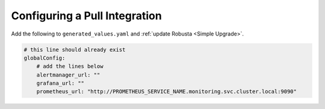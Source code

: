 Configuring a Pull Integration
====================================

.. For certain features, Robusta needs to reach out to Prometheus and pull in extra information. This must
.. be configured **in addition** to updating AlertManager's configuration.

.. That said, most users won't need to set this up.Robusta can usually figure out where Prometheus and
.. other services are located. If the auto-discovery isn't working, you'll configure it manually. 

Add the following to ``generated_values.yaml`` and :ref:`update Robusta <Simple Upgrade>`.

.. code-block:: yaml

    # this line should already exist
    globalConfig:
        # add the lines below
        alertmanager_url: ""
        grafana_url: ""
        prometheus_url: "http://PROMETHEUS_SERVICE_NAME.monitoring.svc.cluster.local:9090"
